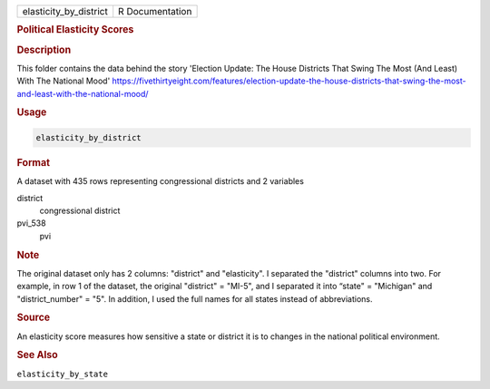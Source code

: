 .. container::

   .. container::

      ====================== ===============
      elasticity_by_district R Documentation
      ====================== ===============

      .. rubric:: Political Elasticity Scores
         :name: political-elasticity-scores

      .. rubric:: Description
         :name: description

      This folder contains the data behind the story 'Election Update:
      The House Districts That Swing The Most (And Least) With The
      National Mood'
      https://fivethirtyeight.com/features/election-update-the-house-districts-that-swing-the-most-and-least-with-the-national-mood/

      .. rubric:: Usage
         :name: usage

      .. code:: R

         elasticity_by_district

      .. rubric:: Format
         :name: format

      A dataset with 435 rows representing congressional districts and 2
      variables

      district
         congressional district

      pvi_538
         pvi

      .. rubric:: Note
         :name: note

      The original dataset only has 2 columns: "district" and
      "elasticity". I separated the "district" columns into two. For
      example, in row 1 of the dataset, the original "district" =
      "MI-5", and I separated it into “state" = "Michigan" and
      "district_number" = "5". In addition, I used the full names for
      all states instead of abbreviations.

      .. rubric:: Source
         :name: source

      An elasticity score measures how sensitive a state or district it
      is to changes in the national political environment.

      .. rubric:: See Also
         :name: see-also

      ``elasticity_by_state``
